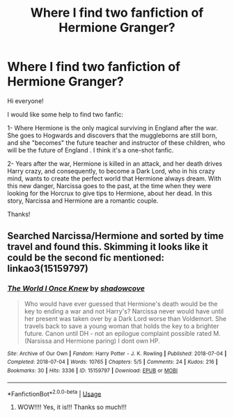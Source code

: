 #+TITLE: Where I find two fanfiction of Hermione Granger?

* Where I find two fanfiction of Hermione Granger?
:PROPERTIES:
:Score: 1
:DateUnix: 1589488575.0
:DateShort: 2020-May-15
:FlairText: Request
:END:
Hi everyone!

I would like some help to find two fanfic:

1- Where Hermione is the only magical surviving in England after the war. She goes to Hogwards and discovers that the muggleborns are still born, and she "becomes" the future teacher and instructor of these children, who will be the future of England . I think it's a one-shot fanfic.

2- Years after the war, Hermione is killed in an attack, and her death drives Harry crazy, and consequently, to become a Dark Lord, who in his crazy mind, wants to create the perfect world that Hermione always dream. With this new danger, Narcissa goes to the past, at the time when they were looking for the Horcrux to give tips to Hermione, about her dead. In this story, Narcissa and Hermione are a romantic couple.

Thanks!


** Searched Narcissa/Hermione and sorted by time travel and found this. Skimming it looks like it could be the second fic mentioned:\\
linkao3(15159797)
:PROPERTIES:
:Author: aMiserable_creature
:Score: 1
:DateUnix: 1589513570.0
:DateShort: 2020-May-15
:END:

*** [[https://archiveofourown.org/works/15159797][*/The World I Once Knew/*]] by [[https://www.archiveofourown.org/users/shadowcove/pseuds/shadowcove][/shadowcove/]]

#+begin_quote
  Who would have ever guessed that Hermione's death would be the key to ending a war and not Harry's? Narcissa never would have until her present was taken over by a Dark Lord worse than Voldemort. She travels back to save a young woman that holds the key to a brighter future. Canon until DH - not an epilogue complaint possible rated M. (Narsissa and Hermione paring) I dont own HP.
#+end_quote

^{/Site/:} ^{Archive} ^{of} ^{Our} ^{Own} ^{*|*} ^{/Fandom/:} ^{Harry} ^{Potter} ^{-} ^{J.} ^{K.} ^{Rowling} ^{*|*} ^{/Published/:} ^{2018-07-04} ^{*|*} ^{/Completed/:} ^{2018-07-04} ^{*|*} ^{/Words/:} ^{10765} ^{*|*} ^{/Chapters/:} ^{5/5} ^{*|*} ^{/Comments/:} ^{24} ^{*|*} ^{/Kudos/:} ^{216} ^{*|*} ^{/Bookmarks/:} ^{30} ^{*|*} ^{/Hits/:} ^{3336} ^{*|*} ^{/ID/:} ^{15159797} ^{*|*} ^{/Download/:} ^{[[https://archiveofourown.org/downloads/15159797/The%20World%20I%20Once%20Knew.epub?updated_at=1532117305][EPUB]]} ^{or} ^{[[https://archiveofourown.org/downloads/15159797/The%20World%20I%20Once%20Knew.mobi?updated_at=1532117305][MOBI]]}

--------------

*FanfictionBot*^{2.0.0-beta} | [[https://github.com/tusing/reddit-ffn-bot/wiki/Usage][Usage]]
:PROPERTIES:
:Author: FanfictionBot
:Score: 1
:DateUnix: 1589513585.0
:DateShort: 2020-May-15
:END:

**** WOW!!!! Yes, it is!!! Thanks so much!!!
:PROPERTIES:
:Score: 1
:DateUnix: 1589911109.0
:DateShort: 2020-May-19
:END:
